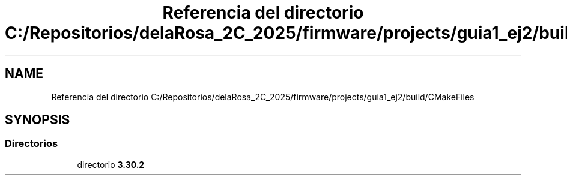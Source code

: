 .TH "Referencia del directorio C:/Repositorios/delaRosa_2C_2025/firmware/projects/guia1_ej2/build/CMakeFiles" 3 "Guía 1 - Ejercicio 2" \" -*- nroff -*-
.ad l
.nh
.SH NAME
Referencia del directorio C:/Repositorios/delaRosa_2C_2025/firmware/projects/guia1_ej2/build/CMakeFiles
.SH SYNOPSIS
.br
.PP
.SS "Directorios"

.in +1c
.ti -1c
.RI "directorio \fB3\&.30\&.2\fP"
.br
.in -1c
